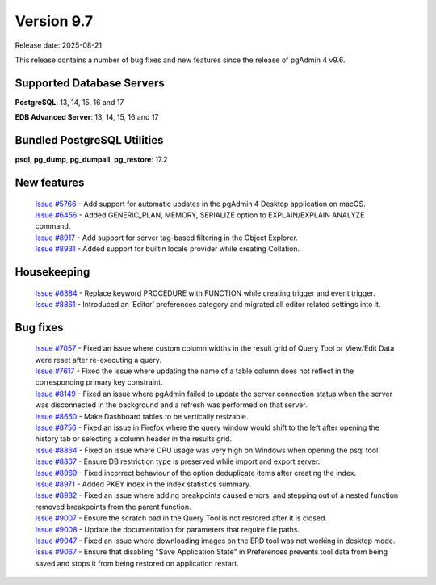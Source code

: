 ***********
Version 9.7
***********

Release date: 2025-08-21

This release contains a number of bug fixes and new features since the release of pgAdmin 4 v9.6.

Supported Database Servers
**************************
**PostgreSQL**: 13, 14, 15, 16 and 17

**EDB Advanced Server**: 13, 14, 15, 16 and 17

Bundled PostgreSQL Utilities
****************************
**psql**, **pg_dump**, **pg_dumpall**, **pg_restore**: 17.2


New features
************

  | `Issue #5766 <https://github.com/pgadmin-org/pgadmin4/issues/5766>`_ -  Add support for automatic updates in the pgAdmin 4 Desktop application on macOS.
  | `Issue #6456 <https://github.com/pgadmin-org/pgadmin4/issues/6456>`_ -  Added GENERIC_PLAN, MEMORY, SERIALIZE option to EXPLAIN/EXPLAIN ANALYZE command.
  | `Issue #8917 <https://github.com/pgadmin-org/pgadmin4/issues/8917>`_ -  Add support for server tag-based filtering in the Object Explorer.
  | `Issue #8931 <https://github.com/pgadmin-org/pgadmin4/issues/8931>`_ -  Added support for builtin locale provider while creating Collation.

Housekeeping
************

  | `Issue #6384 <https://github.com/pgadmin-org/pgadmin4/issues/6384>`_ -  Replace keyword PROCEDURE with FUNCTION while creating trigger and event trigger.
  | `Issue #8861 <https://github.com/pgadmin-org/pgadmin4/issues/8861>`_ -  Introduced an ‘Editor’ preferences category and migrated all editor related settings into it.

Bug fixes
*********

  | `Issue #7057 <https://github.com/pgadmin-org/pgadmin4/issues/7057>`_ -  Fixed an issue where custom column widths in the result grid of Query Tool or View/Edit Data were reset after re-executing a query.
  | `Issue #7617 <https://github.com/pgadmin-org/pgadmin4/issues/7617>`_ -  Fixed the issue where updating the name of a table column does not reflect in the corresponding primary key constraint.
  | `Issue #8149 <https://github.com/pgadmin-org/pgadmin4/issues/8149>`_ -  Fixed an issue where pgAdmin failed to update the server connection status when the server was disconnected in the background and a refresh was performed on that server.
  | `Issue #8650 <https://github.com/pgadmin-org/pgadmin4/issues/8650>`_ -  Make Dashboard tables to be vertically resizable.
  | `Issue #8756 <https://github.com/pgadmin-org/pgadmin4/issues/8756>`_ -  Fixed an issue in Firefox where the query window would shift to the left after opening the history tab or selecting a column header in the results grid.
  | `Issue #8864 <https://github.com/pgadmin-org/pgadmin4/issues/8864>`_ -  Fixed an issue where CPU usage was very high on Windows when opening the psql tool.
  | `Issue #8867 <https://github.com/pgadmin-org/pgadmin4/issues/8867>`_ -  Ensure DB restriction type is preserved while import and export server.
  | `Issue #8969 <https://github.com/pgadmin-org/pgadmin4/issues/8969>`_ -  Fixed incorrect behaviour of the option deduplicate items after creating the index.
  | `Issue #8971 <https://github.com/pgadmin-org/pgadmin4/issues/8971>`_ -  Added PKEY index in the index statistics summary.
  | `Issue #8982 <https://github.com/pgadmin-org/pgadmin4/issues/8982>`_ -  Fixed an issue where adding breakpoints caused errors, and stepping out of a nested function removed breakpoints from the parent function.
  | `Issue #9007 <https://github.com/pgadmin-org/pgadmin4/issues/9007>`_ -  Ensure the scratch pad in the Query Tool is not restored after it is closed.
  | `Issue #9008 <https://github.com/pgadmin-org/pgadmin4/issues/9008>`_ -  Update the documentation for parameters that require file paths.
  | `Issue #9047 <https://github.com/pgadmin-org/pgadmin4/issues/9047>`_ -  Fixed an issue where downloading images on the ERD tool was not working in desktop mode.
  | `Issue #9067 <https://github.com/pgadmin-org/pgadmin4/issues/9067>`_ -  Ensure that disabling "Save Application State" in Preferences prevents tool data from being saved and stops it from being restored on application restart.